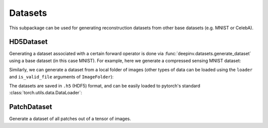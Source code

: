 .. _datasets:

Datasets
========

This subpackage can be used for generating reconstruction datasets from other base datasets (e.g. MNIST or CelebA).


HD5Dataset
----------

.. autosummary::
   :toctree: stubs
   :template: myclass_template.rst
   :nosignatures:

    deepinv.datasets.HDF5Dataset
    deepinv.datasets.generate_dataset


Generating a dataset associated with a certain forward operator is done via :func:`deepinv.datasets.generate_dataset`
using a base dataset (in this case MNIST). For example, here we generate a compressed sensing MNIST dataset:

.. doctest::

    >>> import deepinv as dinv
    >>> from torchvision import datasets, transforms
    >>>
    >>> dir = '../datasets/MNIST/' # directory where the dataset will be saved.
    >>>
    >>> # define base train dataset
    >>> transform_data = transforms.Compose([transforms.ToTensor()])
    >>> data_train = datasets.MNIST(root='../datasets/', train=True,
    ...                             transform=transform_data, download=True)
    >>> data_test = datasets.MNIST(root='../datasets/', train=False, transform=transform_data)
    >>>
    >>> # define forward operator
    >>> physics = dinv.physics.CompressedSensing(m=300, img_shape=(1, 28, 28), device=dinv.device)
    >>> physics.noise_model = dinv.physics.GaussianNoise(sigma=.05)
    >>>
    >>> # generate paired dataset
    >>> dinv.datasets.generate_dataset(train_dataset=data_train, test_dataset=data_test,
    >>>                                physics=physics, device=dinv.device, save_dir=dir)

Similarly, we can generate a dataset from a local folder of images (other types of data can be loaded using the ``loader`` and ``is_valid_file`` arguments of ``ImageFolder``):

.. doctest::

    >>> # Note that ImageFolder requires file structure to be '.../dir/train/xxx/yyy.ext' where xxx is an arbitrary class label
    >>> data_train = datasets.ImageFolder(f'{dir}/train', transform=transform_data)
    >>> data_test  = datasets.ImageFolder(f'{dir}/test',  transform=transform_data)
    >>> 
    >>> dinv.datasets.generate_dataset(train_dataset=data_train, test_dataset=data_test,
    >>>                                physics=physics, device=dinv.device, save_dir=dir)

The datasets are saved in ``.h5`` (HDF5) format, and can be easily loaded to pytorch's standard
:class:`torch.utils.data.DataLoader`:


.. doctest::

    >>> from torch.utils.data import DataLoader
    >>>
    >>> dataset = dinv.datasets.HDF5Dataset(path=f'{save_dir}/dinv_dataset.h5', train=True)
    >>> dataloader = DataLoader(dataset, batch_size=4, shuffle=True)

PatchDataset
------------

Generate a dataset of all patches out of a tensor of images.

.. autosummary::
   :toctree: stubs
   :template: myclass_template.rst
   :nosignatures:

    deepinv.datasets.PatchDataset